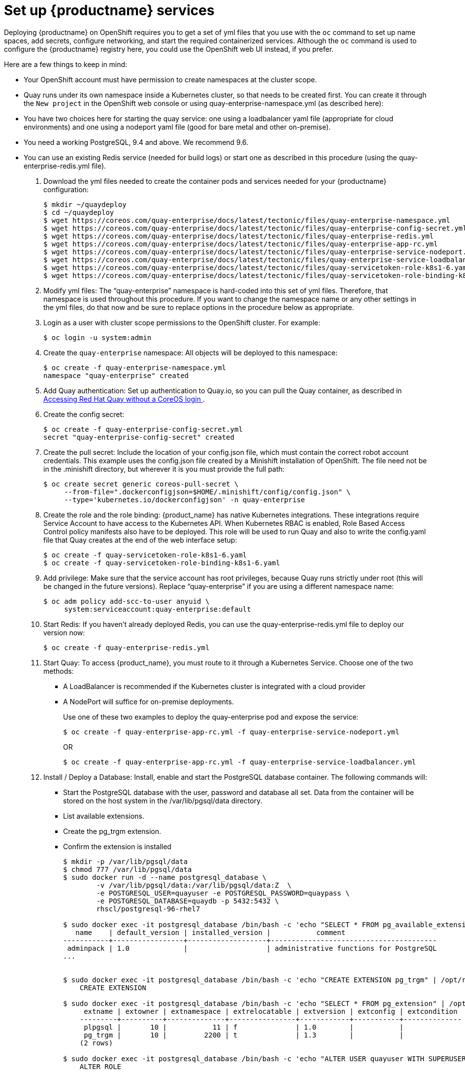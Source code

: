 = Set up {productname} services

Deploying {productname} on OpenShift requires you to get a set of yml files
that you use with the `oc` command to set up name spaces, add secrets, configure
networking, and start the required containerized services. Although the `oc` command is used to configure the {productname} registry here,
you could use the OpenShift web UI instead, if you prefer.

Here are a few
things to keep in mind:

* Your OpenShift account must have permission to create namespaces
at the cluster scope.

* Quay runs under its own namespace inside a Kubernetes cluster, so that needs to be created first. You can create it through the `New project` in the OpenShift web console or using quay-enterprise-namespace.yml (as described here):

* You have two choices here for starting the quay service: one using a loadbalancer yaml file (appropriate for cloud environments) and one using a nodeport yaml file (good for bare metal and other on-premise).

* You need a working PostgreSQL, 9.4 and above. We recommend 9.6.

* You can use an existing Redis service (needed for build logs) or start one as described in this procedure (using the quay-enterprise-redis.yml file).

. Download the yml files needed to create the container pods and services needed for your {productname} configuration:
+
```
$ mkdir ~/quaydeploy
$ cd ~/quaydeploy
$ wget https://coreos.com/quay-enterprise/docs/latest/tectonic/files/quay-enterprise-namespace.yml
$ wget https://coreos.com/quay-enterprise/docs/latest/tectonic/files/quay-enterprise-config-secret.yml
$ wget https://coreos.com/quay-enterprise/docs/latest/tectonic/files/quay-enterprise-redis.yml
$ wget https://coreos.com/quay-enterprise/docs/latest/tectonic/files/quay-enterprise-app-rc.yml
$ wget https://coreos.com/quay-enterprise/docs/latest/tectonic/files/quay-enterprise-service-nodeport.yml
$ wget https://coreos.com/quay-enterprise/docs/latest/tectonic/files/quay-enterprise-service-loadbalancer.yml
$ wget https://coreos.com/quay-enterprise/docs/latest/tectonic/files/quay-servicetoken-role-k8s1-6.yaml
$ wget https://coreos.com/quay-enterprise/docs/latest/tectonic/files/quay-servicetoken-role-binding-k8s1-6.yaml
```
.  Modify yml files: The “quay-enterprise” namespace is hard-coded into this set of yml files. Therefore, that namespace is used throughout this procedure. If you want to change the namespace name or any other settings in the yml files, do that now and be sure to replace options in the procedure below as appropriate.
. Login as a user with cluster scope permissions to the OpenShift cluster. For example:
+
```
$ oc login -u system:admin
```
. Create the `quay-enterprise` namespace: All objects will be deployed to this namespace:
+
```
$ oc create -f quay-enterprise-namespace.yml
namespace "quay-enterprise" created
```
 . Add Quay authentication: Set up authentication to Quay.io, so you can pull the Quay container, as described in link:https://access.redhat.com/solutions/3533201[Accessing Red Hat Quay without a CoreOS login ].
. Create the config secret:
+
```
$ oc create -f quay-enterprise-config-secret.yml
secret "quay-enterprise-config-secret" created
```
. Create the pull secret: Include the location of your config.json file,
which must contain the correct robot account credentials.
This example uses the config.json file created by a Minishift installation
of OpenShift.
The file need not be in the .minishift directory, but wherever it is
you must provide the full path:
+
```
$ oc create secret generic coreos-pull-secret \
     --from-file=".dockerconfigjson=$HOME/.minishift/config/config.json" \
     --type='kubernetes.io/dockerconfigjson' -n quay-enterprise
```
. Create the role and the role binding: {product_name} has native Kubernetes
integrations. These integrations require Service Account to have access to the
Kubernetes API. When Kubernetes RBAC is enabled, Role
Based Access Control policy manifests also have to be deployed. This role will
be used to run Quay and also to write the config.yaml file that Quay creates at
the end of the web interface setup:
+
```
$ oc create -f quay-servicetoken-role-k8s1-6.yaml
$ oc create -f quay-servicetoken-role-binding-k8s1-6.yaml
```

. Add privilege: Make sure that the service account has root privileges, because Quay runs strictly under root (this will be changed in the future versions). Replace “quay-enterprise” if you are using a different namespace name:
+
```
$ oc adm policy add-scc-to-user anyuid \
     system:serviceaccount:quay-enterprise:default
```

. Start Redis: If you haven't already deployed Redis, you can use the quay-enterprise-redis.yml file to deploy our version now:
+
```
$ oc create -f quay-enterprise-redis.yml
```

. Start Quay: To access {product_name}, you must route to it through a Kubernetes Service. Choose one of the two methods:

+
** A LoadBalancer is recommended if the Kubernetes cluster is integrated with a cloud provider
+
** A NodePort will suffice for on-premise deployments.
+
Use one of these two examples to deploy the quay-enterprise pod and expose the service:
+
```
$ oc create -f quay-enterprise-app-rc.yml -f quay-enterprise-service-nodeport.yml
```
+
OR
+
```
$ oc create -f quay-enterprise-app-rc.yml -f quay-enterprise-service-loadbalancer.yml
```
.  Install / Deploy a Database: Install, enable and start the PostgreSQL database container. The following commands will:

** Start the PostgreSQL database with the user, password and database all set. Data from the container will be stored on the host system in the /var/lib/pgsql/data directory.

** List available extensions.

** Create the pg_trgm extension.

** Confirm the extension is installed
+
```
$ mkdir -p /var/lib/pgsql/data
$ chmod 777 /var/lib/pgsql/data
$ sudo docker run -d --name postgresql_database \
        -v /var/lib/pgsql/data:/var/lib/pgsql/data:Z  \
        -e POSTGRESQL_USER=quayuser -e POSTGRESQL_PASSWORD=quaypass \
        -e POSTGRESQL_DATABASE=quaydb -p 5432:5432 \
        rhscl/postgresql-96-rhel7

$ sudo docker exec -it postgresql_database /bin/bash -c 'echo "SELECT * FROM pg_available_extensions" | /opt/rh/rh-postgresql96/root/usr/bin/psql'
   name    | default_version | installed_version |           comment
-----------+-----------------+-------------------+----------------------------------------
 adminpack | 1.0             |                   | administrative functions for PostgreSQL
...


$ sudo docker exec -it postgresql_database /bin/bash -c 'echo "CREATE EXTENSION pg_trgm" | /opt/rh/rh-postgresql96/root/usr/bin/psql'
    CREATE EXTENSION

$ sudo docker exec -it postgresql_database /bin/bash -c 'echo "SELECT * FROM pg_extension" | /opt/rh/rh-postgresql96/root/usr/bin/psql'
     extname | extowner | extnamespace | extrelocatable | extversion | extconfig | extcondition
    ---------+----------+--------------+----------------+------------+-----------+--------------
     plpgsql |       10 |           11 | f              | 1.0        |           |
     pg_trgm |       10 |         2200 | t              | 1.3        |           |
    (2 rows)

$ sudo docker exec -it postgresql_database /bin/bash -c 'echo "ALTER USER quayuser WITH SUPERUSER;" | /opt/rh/rh-postgresql96/root/usr/bin/psql'
    ALTER ROLE
```

. Check pods: In a couple of minutes (depending on your connection speed), Quay Enterprise should be up and running and the following pods should be visible in the {product_name} namespace:
+
```
$ oc get pods -n quay-enterprise
NAME                                     READY     STATUS    RESTARTS   AGE
quay-enterprise-app-7478c7c997-5k9bd     1/1       Running   0          25m
quay-enterprise-redis-6b59dc84b8-xssm2   1/1       Running   0          27m
```
.  Check postgresql: On the system where you are running the postgresql container, check that it is running as follows:
+
```
$ sudo docker ps | grep postgres
f27941eda96f rhscl/postgresql-96-rhel7 "container-entrypo..." 8 minutes ago Up 8 minutes 0.0.0.0:5432->5432/tcp postgresql_database

```

. Get the URL for {productname} setup: Because we used the nodeport yaml file,
the quay service was exposed from port 80 (http) in the OpenShift cluster
to port 30080 on the host, as shown here:
+
```
$ oc get services -n quay-enterprise
NAME                  TYPE      CLUSTER-IP     EXTERNAL-IP PORT(S)        AGE
quay-enterprise       NodePort  172.30.106.206 <none>      80:30080/TCP   14h
quay-enterprise-redis ClusterIP 172.30.172.106 <none>      6379/TCP       21h
```
You can continue on to configure {productname} through the Web UI using
either the hostname or IP address of the host, with the exposed port number.
For example: http://192.168.42.219:30080/setup/ or http://myopenshift.example.com:30080/setup/.
